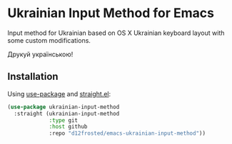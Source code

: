 * Ukrainian Input Method for Emacs

Input method for Ukrainian based on OS X Ukrainian keyboard layout with some
custom modifications.

Друкуй українською!

** Installation

Using [[https://github.com/jwiegley/use-package][use-package]] and [[https://github.com/raxod502/straight.el][straight.el]]:

#+begin_src emacs-lisp
  (use-package ukrainian-input-method
    :straight (ukrainian-input-method
               :type git
               :host github
               :repo "d12frosted/emacs-ukrainian-input-method"))
#+end_src
